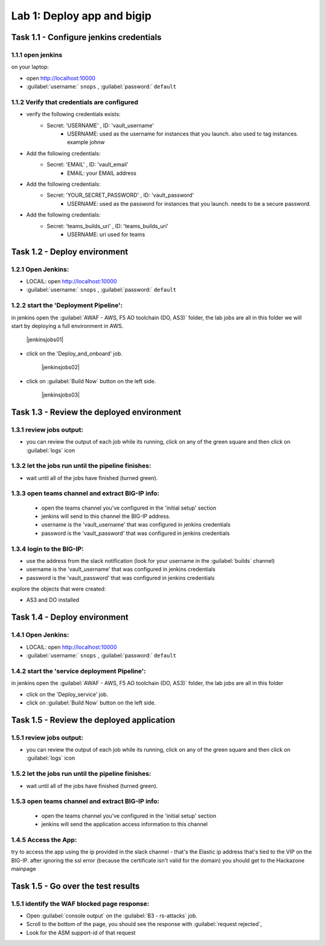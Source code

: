 Lab 1: Deploy app and bigip
----------------------------------

Task 1.1 - Configure jenkins credentials 
~~~~~~~~~~~~~~~~~~~~~~~~~~~~~~~~

1.1.1 open jenkins 
****************************************************

on your laptop:

- open http://localhost:10000 
- :guilabel:`username:` ``snops`` , :guilabel:`password:` ``default``

1.1.2 Verify that credentials are configured
****************************************************

- verify the following credentials exists: 
   - Secret: 'USERNAME' , ID: 'vault_username' 
      - USERNAME: used as the username for instances that you launch. also used to tag instances. example johnw
- Add the following credentials: 
   - Secret: 'EMAIL' , ID: 'vault_email' 
      - EMAIL: your EMAIL address 
- Add the following credentials: 
   - Secret: 'YOUR_SECRET_PASSWORD' , ID: 'vault_password' 
      - USERNAME: used as the password for instances that you launch. needs to be a secure password.
- Add the following credentials: 
   - Secret: 'teams_builds_uri' , ID: 'teams_builds_uri' 
      - USERNAME: uri used for teams

 
Task 1.2 - Deploy  environment 
~~~~~~~~~~~~~~~~~~~~~~~~~~~~~~~~

1.2.1 Open Jenkins:
**************************

- LOCAlL: open http://localhost:10000 
- :guilabel:`username:` ``snops`` , :guilabel:`password:` ``default``


1.2.2 start the 'Deployment Pipeline':
**************************		  
in jenkins open the :guilabel:`AWAF - AWS, F5 AO toolchain (DO, AS3)` folder, the lab jobs are all in this folder 
we will start by deploying a full environment in AWS.


   |jenkinsjobs01|
   
- click on the 'Deploy_and_onboard' job. 

   |jenkinsjobs02|

- click on :guilabel:`Build Now` button on the left side.

   |jenkinsjobs03|
   
   
Task 1.3 - Review the deployed environment 
~~~~~~~~~~~~~~~~~~~~~~~~~~~~~~~~

1.3.1 review jobs output:
**************************	

- you can review the output of each job while its running, click on any of the green square and then click on  :guilabel:`logs` icon
   
1.3.2 let the jobs run until the pipeline finishes:
**************************	
   
- wait until all of the jobs have finished (turned green). 

1.3.3 open teams channel and extract BIG-IP info:
**************************	
   
 - open the teams channel you've configured in the 'initial setup' section
 - jenkins will send to this channel the BIG-IP address. 
 - username is the 'vault_username' that was configured in jenkins credentials 
 - password is the 'vault_password' that was configured in jenkins credentials 


1.3.4 login to the BIG-IP:
**************************	

- use the address from the slack notification (look for your username in the :guilabel:`builds` channel)
- username is the 'vault_username' that was configured in jenkins credentials 
- password is the 'vault_password' that was configured in jenkins credentials

explore the objects that were created: 

- AS3 and DO installed

Task 1.4 - Deploy  environment 
~~~~~~~~~~~~~~~~~~~~~~~~~~~~~~~~

1.4.1 Open Jenkins:
**************************

- LOCAlL: open http://localhost:10000 
- :guilabel:`username:` ``snops`` , :guilabel:`password:` ``default``


1.4.2 start the 'service deployment Pipeline':
**************************		  
in jenkins open the :guilabel:`AWAF - AWS, F5 AO toolchain (DO, AS3)` folder, the lab jobs are all in this folder 
   
- click on the 'Deploy_service' job. 

- click on :guilabel:`Build Now` button on the left side.

   
Task 1.5 - Review the deployed application
~~~~~~~~~~~~~~~~~~~~~~~~~~~~~~~~

1.5.1 review jobs output:
**************************	

- you can review the output of each job while its running, click on any of the green square and then click on  :guilabel:`logs` icon
   
1.5.2 let the jobs run until the pipeline finishes:
**************************	
   
- wait until all of the jobs have finished (turned green). 

1.5.3 open teams channel and extract BIG-IP info:
**************************	
   
 - open the teams channel you've configured in the 'initial setup' section
 - jenkins will send the application access information to this channel 























1.4.5 Access the App:
**************************	

try to access the app using the ip provided in the slack channel - that's the Elastic ip address that's tied to the VIP on the BIG-IP.
after ignoring the ssl error (because the certificate isn't valid for the domain) you should get to the Hackazone mainpage

   |hackazone010|
    

Task 1.5 - Go over the test results 
~~~~~~~~~~~~~~~~~~~~~~~~~~~~~~~~~~~~
 

1.5.1 identify the WAF blocked page response:
**************************	
   
- Open :guilabel:`console output` on the :guilabel:`B3 - rs-attacks` job. 
- Scroll to the bottom of the page, you should see the response with :guilabel:`request rejected`, 
- Look for the ASM support-id of that request 

   
   
.. |jenkins010| image:: images/jenkins010.PNG 
   
.. |jenkins020| image:: images/jenkins020.PNG 
   
.. |jenkins030| image:: images/jenkins030.PNG
   
.. |jenkins040| image:: images/jenkins040.PNG
   
.. |jenkins050| image:: images/jenkins050.PNG
   
.. |jenkins055| image:: images/jenkins055.PNG

.. |jenkins053| image:: images/jenkins053.PNG
   
.. |slack040| image:: images/Slack-040.PNG
   
.. |hackazone010| image:: images/hackazone010.PNG
